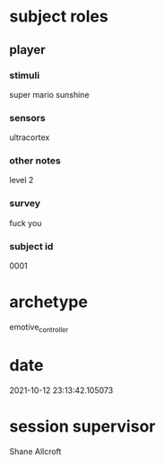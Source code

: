 * subject roles
** player
*** stimuli
super mario sunshine
*** sensors
ultracortex
*** other notes
level 2
*** survey
fuck you
*** subject id
0001
* archetype
emotive_controller
* date
2021-10-12 23:13:42.105073
* session supervisor
Shane Allcroft
